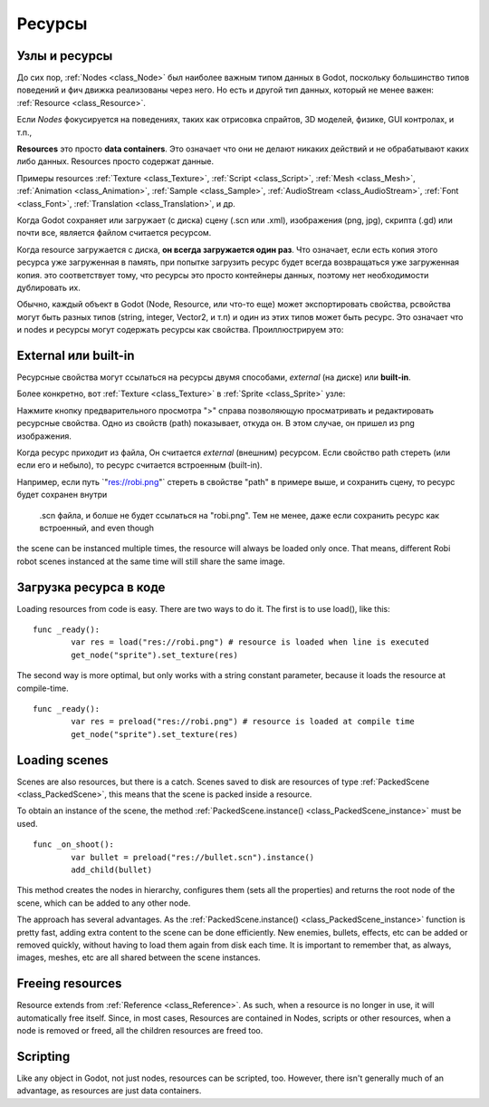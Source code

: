 .. _doc_resources:

Ресурсы
=========

Узлы и ресурсы
-------------------

До сих пор, :ref:`Nodes <class_Node>`
был наиболее важным типом данных в Godot, поскольку большинство типов поведений
и фич движка реализованы через него. Но есть и другой тип данных, который не менее важен:
:ref:`Resource <class_Resource>`.

Если *Nodes* фокусируется на поведениях, таких как отрисовка спрайтов, 
3D моделей, физике, GUI контролах, и т.п.,

**Resources** это просто **data containers**. Это означает что они не делают
никаких действий и не обрабатывают каких либо данных. Resources просто
содержат данные.

Примеры resources 
:ref:`Texture <class_Texture>`,
:ref:`Script <class_Script>`,
:ref:`Mesh <class_Mesh>`,
:ref:`Animation <class_Animation>`,
:ref:`Sample <class_Sample>`,
:ref:`AudioStream <class_AudioStream>`,
:ref:`Font <class_Font>`,
:ref:`Translation <class_Translation>`,
и др.

Когда Godot сохраняет или загружает (с диска) сцену (.scn или .xml), изображения
(png, jpg), скрипта (.gd) или почти все, является файлом считается ресурсом.

Когда resource загружается с диска, **он всегда загружается один раз**. Что означает,
если есть копия этого ресурса уже загруженная в память,
при попытке загрузить ресурс будет всегда возвращаться уже загруженная копия.
это соответствует тому, что ресурсы это просто контейнеры данных,
поэтому нет необходимости дублировать их.

Обычно, каждый объект в Godot (Node, Resource, или что-то еще) может экспортировать свойства,
pсвойства могут быть разных типов (string,
integer, Vector2, и т.п) и один из этих типов может быть ресурс. Это означает что
и nodes и ресурсы могут содержать ресурсы как свойства.
Проиллюстрируем это:

.. image:: /img/nodes_resources.png

External или built-in
--------------------

Ресурсные свойства могут ссылаться на ресурсы двумя способами,
*external* (на диске) или **built-in**.

Более конкретно, вот :ref:`Texture <class_Texture>`
в :ref:`Sprite <class_Sprite>` узле:

.. image:: /img/spriteprop.png

Нажмите кнопку предварительного просмотра ">" справа позволяющую
просматривать и редактировать ресурсные свойства. Одно из свойств (path)
показывает, откуда он. В этом случае, он пришел из png изображения.

.. image:: /img/resourcerobi.png

Когда ресурс приходит из файла, Он считается *external* (внешним)
ресурсом. Если свойство path стереть (или если его и небыло), 
то ресурс считается встроенным (built-in).

Например, если путь \`"res://robi.png"\` стереть в свойстве "path"
в примере выше, и сохранить сцену, то ресурс будет сохранен внутри
 .scn файла, и болше не будет ссылаться на "robi.png". 
 Тем не менее, даже если сохранить ресурс как встроенный, and even though
the scene can be instanced multiple times, the resource will always
be loaded only once. That means, different Robi robot scenes instanced
at the same time will still share the same image.

Загрузка ресурса в коде
---------------------------

Loading resources from code is easy. There are two ways to do it. The
first is to use load(), like this:

::

    func _ready():
            var res = load("res://robi.png") # resource is loaded when line is executed
            get_node("sprite").set_texture(res)

The second way is more optimal, but only works with a string constant
parameter, because it loads the resource at compile-time.

::

    func _ready():
            var res = preload("res://robi.png") # resource is loaded at compile time
            get_node("sprite").set_texture(res)

Loading scenes
--------------

Scenes are also resources, but there is a catch. Scenes saved to disk
are resources of type :ref:`PackedScene <class_PackedScene>`,
this means that the scene is packed inside a resource.

To obtain an instance of the scene, the method
:ref:`PackedScene.instance() <class_PackedScene_instance>`
must be used.

::

    func _on_shoot():
            var bullet = preload("res://bullet.scn").instance()
            add_child(bullet)                  

This method creates the nodes in hierarchy, configures them (sets all
the properties) and returns the root node of the scene, which can be
added to any other node.

The approach has several advantages. As the
:ref:`PackedScene.instance() <class_PackedScene_instance>`
function is pretty fast, adding extra content to the scene can be done
efficiently. New enemies, bullets, effects, etc can be added or
removed quickly, without having to load them again from disk each
time. It is important to remember that, as always, images, meshes, etc
are all shared between the scene instances.

Freeing resources
-----------------

Resource extends from :ref:`Reference <class_Reference>`.
As such, when a resource is no longer in use, it will automatically free
itself. Since, in most cases, Resources are contained in Nodes, scripts
or other resources, when a node is removed or freed, all the children
resources are freed too.

Scripting
---------

Like any object in Godot, not just nodes, resources can be scripted,
too. However, there isn't generally much of an advantage, as resources
are just data containers.
